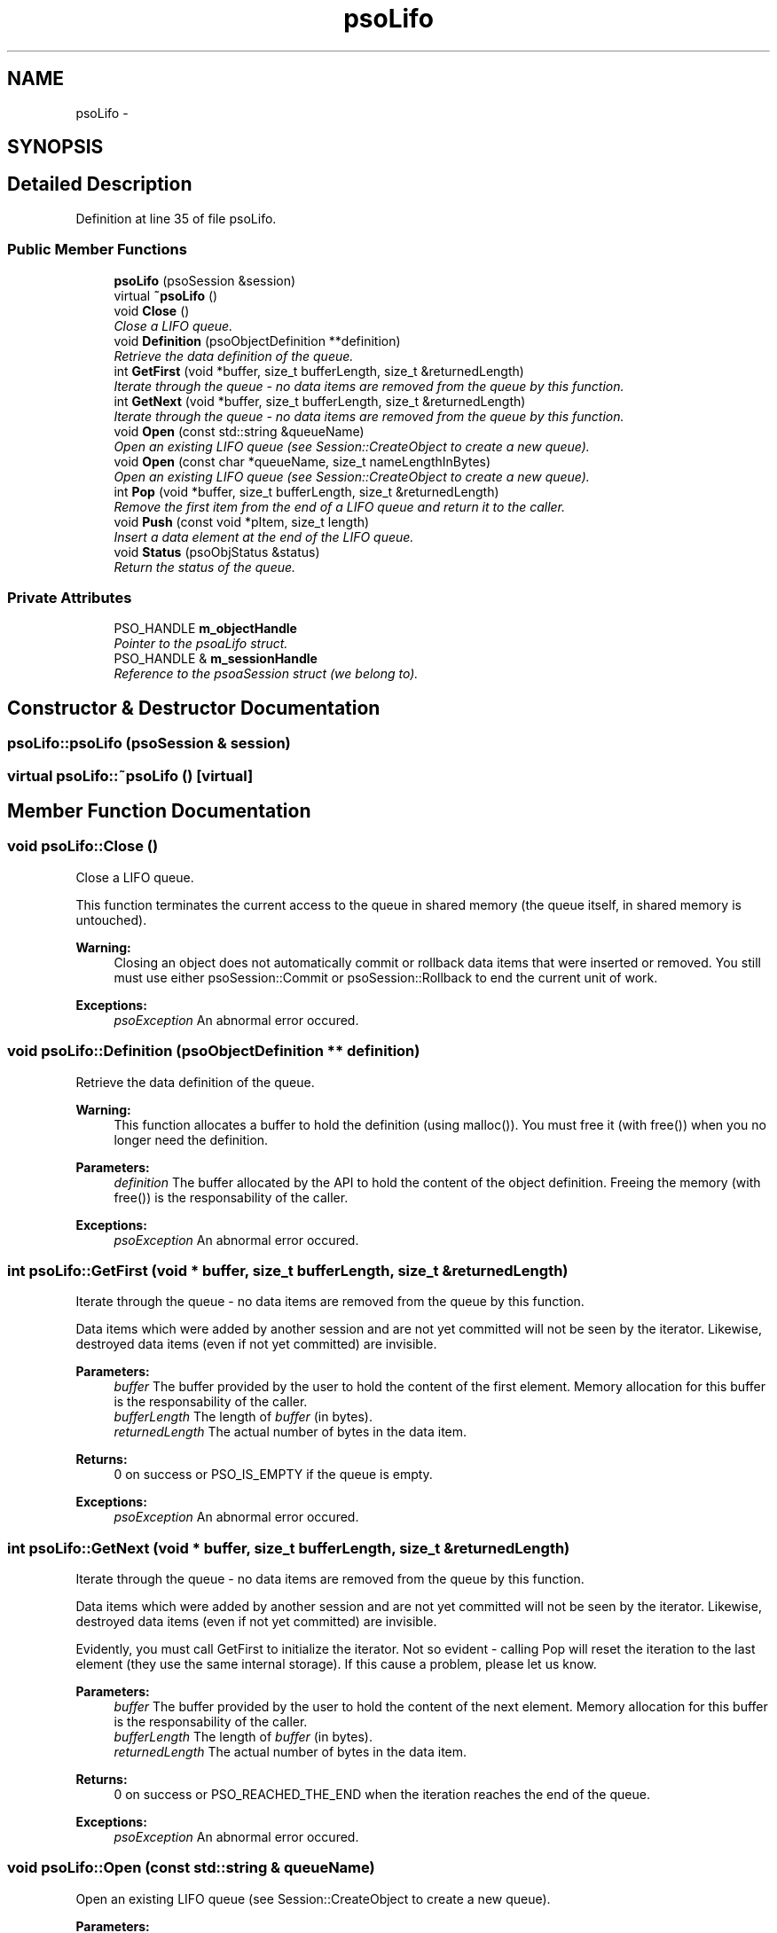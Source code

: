 .TH "psoLifo" 3 "15 Oct 2008" "Version 0.3.0" "Photon C++ API" \" -*- nroff -*-
.ad l
.nh
.SH NAME
psoLifo \- 
.SH SYNOPSIS
.br
.PP
.SH "Detailed Description"
.PP 
Definition at line 35 of file psoLifo.
.SS "Public Member Functions"

.in +1c
.ti -1c
.RI "\fBpsoLifo\fP (psoSession &session)"
.br
.ti -1c
.RI "virtual \fB~psoLifo\fP ()"
.br
.ti -1c
.RI "void \fBClose\fP ()"
.br
.RI "\fIClose a LIFO queue. \fP"
.ti -1c
.RI "void \fBDefinition\fP (psoObjectDefinition **definition)"
.br
.RI "\fIRetrieve the data definition of the queue. \fP"
.ti -1c
.RI "int \fBGetFirst\fP (void *buffer, size_t bufferLength, size_t &returnedLength)"
.br
.RI "\fIIterate through the queue - no data items are removed from the queue by this function. \fP"
.ti -1c
.RI "int \fBGetNext\fP (void *buffer, size_t bufferLength, size_t &returnedLength)"
.br
.RI "\fIIterate through the queue - no data items are removed from the queue by this function. \fP"
.ti -1c
.RI "void \fBOpen\fP (const std::string &queueName)"
.br
.RI "\fIOpen an existing LIFO queue (see Session::CreateObject to create a new queue). \fP"
.ti -1c
.RI "void \fBOpen\fP (const char *queueName, size_t nameLengthInBytes)"
.br
.RI "\fIOpen an existing LIFO queue (see Session::CreateObject to create a new queue). \fP"
.ti -1c
.RI "int \fBPop\fP (void *buffer, size_t bufferLength, size_t &returnedLength)"
.br
.RI "\fIRemove the first item from the end of a LIFO queue and return it to the caller. \fP"
.ti -1c
.RI "void \fBPush\fP (const void *pItem, size_t length)"
.br
.RI "\fIInsert a data element at the end of the LIFO queue. \fP"
.ti -1c
.RI "void \fBStatus\fP (psoObjStatus &status)"
.br
.RI "\fIReturn the status of the queue. \fP"
.in -1c
.SS "Private Attributes"

.in +1c
.ti -1c
.RI "PSO_HANDLE \fBm_objectHandle\fP"
.br
.RI "\fIPointer to the psoaLifo struct. \fP"
.ti -1c
.RI "PSO_HANDLE & \fBm_sessionHandle\fP"
.br
.RI "\fIReference to the psoaSession struct (we belong to). \fP"
.in -1c
.SH "Constructor & Destructor Documentation"
.PP 
.SS "psoLifo::psoLifo (psoSession & session)"
.PP
.SS "virtual psoLifo::~psoLifo ()\fC [virtual]\fP"
.PP
.SH "Member Function Documentation"
.PP 
.SS "void psoLifo::Close ()"
.PP
Close a LIFO queue. 
.PP
This function terminates the current access to the queue in shared memory (the queue itself, in shared memory is untouched).
.PP
\fBWarning:\fP
.RS 4
Closing an object does not automatically commit or rollback data items that were inserted or removed. You still must use either psoSession::Commit or psoSession::Rollback to end the current unit of work.
.RE
.PP
\fBExceptions:\fP
.RS 4
\fIpsoException\fP An abnormal error occured. 
.RE
.PP

.SS "void psoLifo::Definition (psoObjectDefinition ** definition)"
.PP
Retrieve the data definition of the queue. 
.PP
\fBWarning:\fP
.RS 4
This function allocates a buffer to hold the definition (using malloc()). You must free it (with free()) when you no longer need the definition.
.RE
.PP
\fBParameters:\fP
.RS 4
\fIdefinition\fP The buffer allocated by the API to hold the content of the object definition. Freeing the memory (with free()) is the responsability of the caller.
.RE
.PP
\fBExceptions:\fP
.RS 4
\fIpsoException\fP An abnormal error occured. 
.RE
.PP

.SS "int psoLifo::GetFirst (void * buffer, size_t bufferLength, size_t & returnedLength)"
.PP
Iterate through the queue - no data items are removed from the queue by this function. 
.PP
Data items which were added by another session and are not yet committed will not be seen by the iterator. Likewise, destroyed data items (even if not yet committed) are invisible.
.PP
\fBParameters:\fP
.RS 4
\fIbuffer\fP The buffer provided by the user to hold the content of the first element. Memory allocation for this buffer is the responsability of the caller. 
.br
\fIbufferLength\fP The length of \fIbuffer\fP (in bytes). 
.br
\fIreturnedLength\fP The actual number of bytes in the data item.
.RE
.PP
\fBReturns:\fP
.RS 4
0 on success or PSO_IS_EMPTY if the queue is empty.
.RE
.PP
\fBExceptions:\fP
.RS 4
\fIpsoException\fP An abnormal error occured. 
.RE
.PP

.SS "int psoLifo::GetNext (void * buffer, size_t bufferLength, size_t & returnedLength)"
.PP
Iterate through the queue - no data items are removed from the queue by this function. 
.PP
Data items which were added by another session and are not yet committed will not be seen by the iterator. Likewise, destroyed data items (even if not yet committed) are invisible.
.PP
Evidently, you must call GetFirst to initialize the iterator. Not so evident - calling Pop will reset the iteration to the last element (they use the same internal storage). If this cause a problem, please let us know.
.PP
\fBParameters:\fP
.RS 4
\fIbuffer\fP The buffer provided by the user to hold the content of the next element. Memory allocation for this buffer is the responsability of the caller. 
.br
\fIbufferLength\fP The length of \fIbuffer\fP (in bytes). 
.br
\fIreturnedLength\fP The actual number of bytes in the data item.
.RE
.PP
\fBReturns:\fP
.RS 4
0 on success or PSO_REACHED_THE_END when the iteration reaches the end of the queue.
.RE
.PP
\fBExceptions:\fP
.RS 4
\fIpsoException\fP An abnormal error occured. 
.RE
.PP

.SS "void psoLifo::Open (const std::string & queueName)"
.PP
Open an existing LIFO queue (see Session::CreateObject to create a new queue). 
.PP
\fBParameters:\fP
.RS 4
\fIqueueName\fP The fully qualified name of the queue.
.RE
.PP
\fBExceptions:\fP
.RS 4
\fIpsoException\fP An abnormal error occured. 
.RE
.PP

.SS "void psoLifo::Open (const char * queueName, size_t nameLengthInBytes)"
.PP
Open an existing LIFO queue (see Session::CreateObject to create a new queue). 
.PP
\fBParameters:\fP
.RS 4
\fIqueueName\fP The fully qualified name of the queue. 
.br
\fInameLengthInBytes\fP The length of \fIqueueName\fP (in bytes) not counting the null terminator.
.RE
.PP
\fBExceptions:\fP
.RS 4
\fIpsoException\fP An abnormal error occured. 
.RE
.PP

.SS "int psoLifo::Pop (void * buffer, size_t bufferLength, size_t & returnedLength)"
.PP
Remove the first item from the end of a LIFO queue and return it to the caller. 
.PP
Data items which were added by another session and are not yet committed will not be seen by this function. Likewise, destroyed data items (even if not yet committed) are invisible.
.PP
The removals only become permanent after a call to psoSession::Commit.
.PP
\fBParameters:\fP
.RS 4
\fIbuffer\fP The buffer provided by the user to hold the content of the data item. Memory allocation for this buffer is the responsability of the caller. 
.br
\fIbufferLength\fP The length of \fIbuffer\fP (in bytes). 
.br
\fIreturnedLength\fP The actual number of bytes in the data item.
.RE
.PP
\fBReturns:\fP
.RS 4
0 on success or PSO_IS_EMPTY if the queue is empty or PSO_ITEM_IS_IN_USE if all existing items are 'invisible'.
.RE
.PP
\fBExceptions:\fP
.RS 4
\fIpsoException\fP An abnormal error occured. 
.RE
.PP

.SS "void psoLifo::Push (const void * pItem, size_t length)"
.PP
Insert a data element at the end of the LIFO queue. 
.PP
The additions only become permanent after a call to psoSession::Commit.
.PP
\fBParameters:\fP
.RS 4
\fIpItem\fP The data item to be inserted. 
.br
\fIlength\fP The length of \fIpItem\fP (in bytes).
.RE
.PP
\fBExceptions:\fP
.RS 4
\fIpsoException\fP An abnormal error occured. 
.RE
.PP

.SS "void psoLifo::Status (psoObjStatus & status)"
.PP
Return the status of the queue. 
.PP
\fBParameters:\fP
.RS 4
\fIstatus\fP A reference to the status structure.
.RE
.PP
\fBExceptions:\fP
.RS 4
\fIpsoException\fP An abnormal error occured. 
.RE
.PP

.SH "Member Data Documentation"
.PP 
.SS "PSO_HANDLE \fBpsoLifo::m_objectHandle\fP\fC [private]\fP"
.PP
Pointer to the psoaLifo struct. 
.PP
Definition at line 196 of file psoLifo.
.SS "PSO_HANDLE& \fBpsoLifo::m_sessionHandle\fP\fC [private]\fP"
.PP
Reference to the psoaSession struct (we belong to). 
.PP
Definition at line 199 of file psoLifo.

.SH "Author"
.PP 
Generated automatically by Doxygen for Photon C++ API from the source code.
